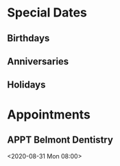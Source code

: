 #+TODO: APPT RESCHEDULE | DONE CANCELED
#+TODO: FEAST SOLEMENITY | OBSERVED
#+TODO: | REMOVED
* Special Dates
** Birthdays
** Anniversaries
** Holidays

* Appointments
** APPT Belmont Dentistry
<2020-08-31 Mon 08:00>
